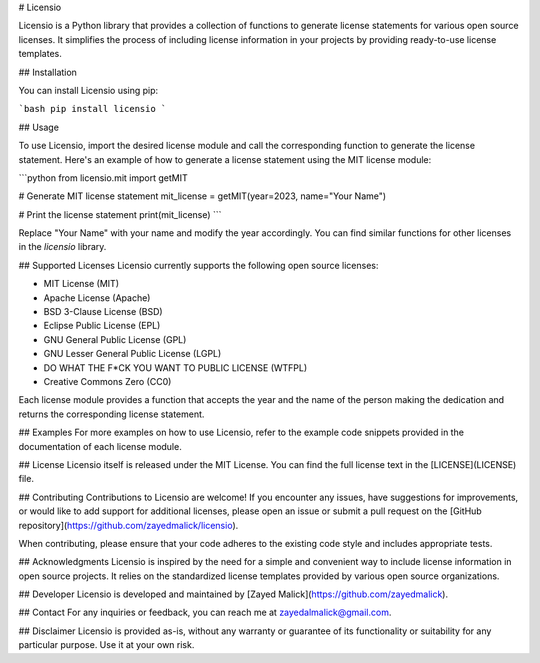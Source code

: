 # Licensio

Licensio is a Python library that provides a collection of functions to generate license statements for various open source licenses. It simplifies the process of including license information in your projects by providing ready-to-use license templates.

## Installation

You can install Licensio using pip:

```bash
pip install licensio
```


## Usage

To use Licensio, import the desired license module and call the corresponding function to generate the license statement. Here's an example of how to generate a license statement using the MIT license module:

```python
from licensio.mit import getMIT

# Generate MIT license statement
mit_license = getMIT(year=2023, name="Your Name")

# Print the license statement
print(mit_license)
```

Replace "Your Name" with your name and modify the year accordingly. You can find similar functions for other licenses in the `licensio` library.


## Supported Licenses
Licensio currently supports the following open source licenses:

- MIT License (MIT)
- Apache License (Apache)
- BSD 3-Clause License (BSD)
- Eclipse Public License (EPL)
- GNU General Public License (GPL)
- GNU Lesser General Public License (LGPL)
- DO WHAT THE F*CK YOU WANT TO PUBLIC LICENSE (WTFPL)
- Creative Commons Zero (CC0)

Each license module provides a function that accepts the year and the name of the person making the dedication and returns the corresponding license statement.


## Examples
For more examples on how to use Licensio, refer to the example code snippets provided in the documentation of each license module.

## License 
Licensio itself is released under the MIT License. You can find the full license text in the [LICENSE](LICENSE) file.


## Contributing
Contributions to Licensio are welcome! If you encounter any issues, have suggestions for improvements, or would like to add support for additional licenses, please open an issue or submit a pull request on the [GitHub repository](https://github.com/zayedmalick/licensio).

When contributing, please ensure that your code adheres to the existing code style and includes appropriate tests.

## Acknowledgments
Licensio is inspired by the need for a simple and convenient way to include license information in open source projects. It relies on the standardized license templates provided by various open source organizations.

## Developer
Licensio is developed and maintained by [Zayed Malick](https://github.com/zayedmalick).

## Contact
For any inquiries or feedback, you can reach me at zayedalmalick@gmail.com.

## Disclaimer
Licensio is provided as-is, without any warranty or guarantee of its functionality or suitability for any particular purpose. Use it at your own risk.
